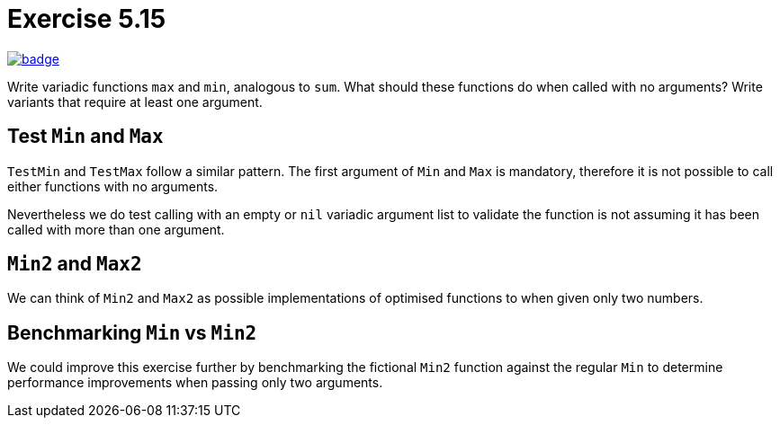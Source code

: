 = Exercise 5.15
// Refs:
:url-base: https://github.com/fenegroni/TGPL-exercise-solutions
:workflow: workflows/Exercise 5.15
:action: actions/workflows/ch5ex15.yml
:url-workflow: {url-base}/{workflow}
:url-action: {url-base}/{action}
:badge-exercise: image:{url-workflow}/badge.svg?branch=main[link={url-action}]

{badge-exercise}

Write variadic functions `max` and `min`, analogous to `sum`.
What should these functions do when called with no arguments?
Write variants that require at least one argument.

== Test `Min` and `Max`

`TestMin` and `TestMax` follow a similar pattern.
The first argument of `Min` and `Max` is mandatory,
therefore it is not possible to call either functions with no arguments.

Nevertheless we do test calling with an empty or `nil` variadic argument list
to validate the function is not assuming it has been called with more than one argument.

== `Min2` and `Max2`

We can think of `Min2` and `Max2` as possible implementations
of optimised functions to when given only two numbers.

== Benchmarking `Min` vs `Min2`

We could improve this exercise further by benchmarking
the fictional `Min2` function against the regular `Min`
to determine performance improvements
when passing only two arguments.
